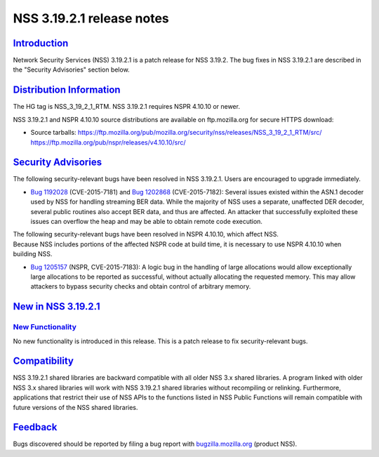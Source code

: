 .. _mozilla_projects_nss_nss_3_19_2_1_release_notes:

NSS 3.19.2.1 release notes
==========================

`Introduction <#introduction>`__
--------------------------------

.. container::

   Network Security Services (NSS) 3.19.2.1 is a patch release for NSS 3.19.2. The bug fixes in NSS
   3.19.2.1 are described in the "Security Advisories" section below.

.. _distribution_information:

`Distribution Information <#distribution_information>`__
--------------------------------------------------------

.. container::

   The HG tag is NSS_3_19_2_1_RTM. NSS 3.19.2.1 requires NSPR 4.10.10 or newer.

   NSS 3.19.2.1 and NSPR 4.10.10 source distributions are available on ftp.mozilla.org for secure
   HTTPS download:

   -  Source tarballs:
      https://ftp.mozilla.org/pub/mozilla.org/security/nss/releases/NSS_3_19_2_1_RTM/src/
      https://ftp.mozilla.org/pub/nspr/releases/v4.10.10/src/

.. _security_advisories:

`Security Advisories <#security_advisories>`__
----------------------------------------------

.. container::

   The following security-relevant bugs have been resolved in NSS 3.19.2.1. Users are encouraged to
   upgrade immediately.

   -  `Bug 1192028 <https://bugzilla.mozilla.org/show_bug.cgi?id=1192028>`__ (CVE-2015-7181) and
      `Bug 1202868 <https://bugzilla.mozilla.org/show_bug.cgi?id=1202868>`__ (CVE-2015-7182):
      Several issues existed within the ASN.1 decoder used by NSS for handling streaming BER data.
      While the majority of NSS uses a separate, unaffected DER decoder, several public routines
      also accept BER data, and thus are affected. An attacker that successfully exploited these
      issues can overflow the heap and may be able to obtain remote code execution.

   | The following security-relevant bugs have been resolved in NSPR 4.10.10, which affect NSS.
   | Because NSS includes portions of the affected NSPR code at build time, it is necessary to use
     NSPR 4.10.10 when building NSS.

   -  `Bug 1205157 <https://bugzilla.mozilla.org/show_bug.cgi?id=1205157>`__ (NSPR, CVE-2015-7183):
      A logic bug in the handling of large allocations would allow exceptionally large allocations
      to be reported as successful, without actually allocating the requested memory. This may allow
      attackers to bypass security checks and obtain control of arbitrary memory.

.. _new_in_nss_3.19.2.1:

`New in NSS 3.19.2.1 <#new_in_nss_3.19.2.1>`__
----------------------------------------------

.. _new_functionality:

`New Functionality <#new_functionality>`__
~~~~~~~~~~~~~~~~~~~~~~~~~~~~~~~~~~~~~~~~~~

.. container::

   No new functionality is introduced in this release. This is a patch release to fix
   security-relevant bugs.

`Compatibility <#compatibility>`__
----------------------------------

.. container::

   NSS 3.19.2.1 shared libraries are backward compatible with all older NSS 3.x shared libraries. A
   program linked with older NSS 3.x shared libraries will work with NSS 3.19.2.1 shared libraries
   without recompiling or relinking. Furthermore, applications that restrict their use of NSS APIs
   to the functions listed in NSS Public Functions will remain compatible with future versions of
   the NSS shared libraries.

`Feedback <#feedback>`__
------------------------

.. container::

   Bugs discovered should be reported by filing a bug report with
   `bugzilla.mozilla.org <https://bugzilla.mozilla.org/enter_bug.cgi?product=NSS>`__ (product NSS).